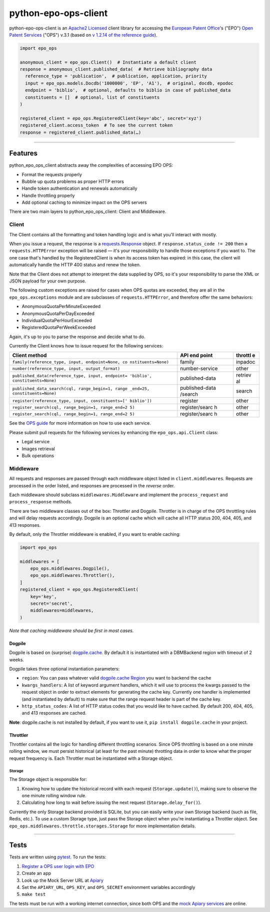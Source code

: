 python-epo-ops-client
=====================

|PyPI version| |Build Status| |Coverage Status|

python-epo-ops-client is an `Apache2
Licensed <http://www.apache.org/licenses/LICENSE-2.0>`__ client library
for accessing the `European Patent Office <http://epo.org>`__'s ("EPO")
`Open Patent Services <http://www.epo.org/searching/free/ops.html>`__
("OPS") v.3.1 (based on `v 1.2.14 of the reference
guide <http://documents.epo.org/projects/babylon/eponet.nsf/0/7AF8F1D2B36F3056C1257C04002E0AD6/$File/OPS_v3.1_documentation_version_1.2.14_en.pdf>`__).

.. code:: python

    import epo_ops

    anonymous_client = epo_ops.Client()  # Instantiate a default client
    response = anonymous_client.published_data(  # Retrieve bibliography data
      reference_type = 'publication',  # publication, application, priority
      input = epo_ops.models.Docdb('1000000', 'EP', 'A1'),  # original, docdb, epodoc
      endpoint = 'biblio',  # optional, defaults to biblio in case of published_data
      constituents = []  # optional, list of constituents
    )

    registered_client = epo_ops.RegisteredClient(key='abc', secret='xyz')
    registered_client.access_token  # To see the current token
    response = registered_client.published_data(…)

--------------

Features
--------

python\_epo\_ops\_client abstracts away the complexities of accessing
EPO OPS:

-  Format the requests properly
-  Bubble up quota problems as proper HTTP errors
-  Handle token authentication and renewals automatically
-  Handle throttling properly
-  Add optional caching to minimize impact on the OPS servers

There are two main layers to python\_epo\_ops\_client: Client and
Middleware.

Client
~~~~~~

The Client contains all the formatting and token handling logic and is
what you'll interact with mostly.

When you issue a request, the response is a
`requests.Response <http://requests.readthedocs.org/en/latest/user/advanced/#request-and-response-objects>`__
object. If ``response.status_code != 200`` then a ``requests.HTTPError``
exception will be raised — it's your responsibility to handle those
exceptions if you want to. The one case that's handled by the
RegisteredClient is when its access token has expired: in this case, the
client will automatically handle the HTTP 400 status and renew the
token.

Note that the Client does not attempt to interpret the data supplied by
OPS, so it's your responsibility to parse the XML or JSON payload for
your own purpose.

The following custom exceptions are raised for cases when OPS quotas are
exceeded, they are all in the ``epo_ops.exceptions`` module and are
subclasses of ``requests.HTTPError``, and therefore offer the same
behaviors:

-  AnonymousQuotaPerMinuteExceeded
-  AnonymousQuotaPerDayExceeded
-  IndividualQuotaPerHourExceeded
-  RegisteredQuotaPerWeekExceeded

Again, it's up to you to parse the response and decide what to do.

Currently the Client knows how to issue request for the following
services:

+---------------------------------------------------+----------------+---------+
| Client method                                     | API end point  | throttl |
|                                                   |                | e       |
+===================================================+================+=========+
| ``family(reference_type, input, endpoint=None, co | family         | inpadoc |
| nstituents=None)``                                |                |         |
+---------------------------------------------------+----------------+---------+
| ``number(reference_type, input, output_format)``  | number-service | other   |
+---------------------------------------------------+----------------+---------+
| ``published_data(reference_type, input, endpoint= | published-data | retriev |
| 'biblio', constituents=None)``                    |                | al      |
+---------------------------------------------------+----------------+---------+
| ``published_data_search(cql, range_begin=1, range | published-data | search  |
| _end=25, constituents=None)``                     | /search        |         |
+---------------------------------------------------+----------------+---------+
| ``register(reference_type, input, constituents=[' | register       | other   |
| biblio'])``                                       |                |         |
+---------------------------------------------------+----------------+---------+
| ``register_search(cql, range_begin=1, range_end=2 | register/searc | other   |
| 5)``                                              | h              |         |
+---------------------------------------------------+----------------+---------+
| ``register_search(cql, range_begin=1, range_end=2 | register/searc | other   |
| 5)``                                              | h              |         |
+---------------------------------------------------+----------------+---------+

See the `OPS
guide <http://documents.epo.org/projects/babylon/eponet.nsf/0/7AF8F1D2B36F3056C1257C04002E0AD6/$File/OPS_v3.1_documentation_version_1.2.14_en.pdf>`__
for more information on how to use each service.

Please submit pull requests for the following services by enhancing the
``epo_ops.api.Client`` class:

-  Legal service
-  Images retrieval
-  Bulk operations

Middleware
~~~~~~~~~~

All requests and responses are passed through each middleware object
listed in ``client.middlewares``. Requests are processed in the order
listed, and responses are processed in the *reverse* order.

Each middleware should subclass ``middlewares.Middleware`` and implement
the ``process_request`` and ``process_response`` methods.

There are two middleware classes out of the box: Throttler and Dogpile.
Throttler is in charge of the OPS throttling rules and will delay
requests accordingly. Dogpile is an optional cache which will cache all
HTTP status 200, 404, 405, and 413 responses.

By default, only the Throttler middleware is enabled, if you want to
enable caching:

.. code:: python

    import epo_ops

    middlewares = [
        epo_ops.middlewares.Dogpile(),
        epo_ops.middlewares.Throttler(),
    ]
    registered_client = epo_ops.RegisteredClient(
        key='key',
        secret='secret',
        middlewares=middlewares,
    )

*Note that caching middleware should be first in most cases.*

Dogpile
^^^^^^^

Dogpile is based on (surprise)
`dogpile.cache <https://bitbucket.org/zzzeek/dogpile.cache>`__. By
default it is instantiated with a DBMBackend region with timeout of 2
weeks.

Dogpile takes three optional instantiation parameters:

-  ``region``: You can pass whatever valid `dogpile.cache
   Region <http://dogpilecache.readthedocs.org/en/latest/api.html#module-dogpile.cache.region>`__
   you want to backend the cache
-  ``kwargs_handlers``: A list of keyword argument handlers, which it
   will use to process the kwargs passed to the request object in order
   to extract elements for generating the cache key. Currently one
   handler is implemented (and instantiated by default) to make sure
   that the range request header is part of the cache key.
-  ``http_status_codes``: A list of HTTP status codes that you would
   like to have cached. By default 200, 404, 405, and 413 responses are
   cached.

**Note**: dogpile.cache is not installed by default, if you want to use
it, ``pip install dogpile.cache`` in your project.

Throttler
^^^^^^^^^

Throttler contains all the logic for handling different throttling
scenarios. Since OPS throttling is based on a one minute rolling window,
we must persist historical (at least for the past minute) throtting data
in order to know what the proper request frequency is. Each Throttler
must be instantiated with a Storage object.

Storage
'''''''

The Storage object is responsible for:

1. Knowing how to update the historical record with each request
   (``Storage.update()``), making sure to observe the one minute rolling
   window rule.
2. Calculating how long to wait before issuing the next request
   (``Storage.delay_for()``).

Currently the only Storage backend provided is SQLite, but you can
easily write your own Storage backend (such as file, Redis, etc.). To
use a custom Storage type, just pass the Storage object when you're
instantiating a Throttler object. See
``epo_ops.middlewares.throttle.storages.Storage`` for more
implementation details.

--------------

Tests
-----

Tests are written using `pytest <http://pytest.org/latest/>`__. To run
the tests:

1. `Register a OPS user login with
   EPO <https://developers.epo.org/user/register>`__
2. Create an app
3. Look up the Mock Server URL at
   `Apiary <http://docs.opsv31.apiary.io>`__
4. Set the ``APIARY_URL``, ``OPS_KEY``, and ``OPS_SECRET`` environment
   variables accordingly
5. ``make test``

The tests must be run with a working internet connection, since both OPS
and the `mock Apiary services <http://docs.opsv31.apiary.io>`__ are
online.

.. |PyPI version| image:: http://img.shields.io/pypi/v/python-epo-ops-client.svg
   :target: https://pypi.python.org/pypi/python-epo-ops-client
.. |Build Status| image:: http://img.shields.io/travis/55minutes/python-epo-ops-client.svg
   :target: https://travis-ci.org/55minutes/python-epo-ops-client
.. |Coverage Status| image:: http://img.shields.io/coveralls/55minutes/python-epo-ops-client.svg
   :target: https://coveralls.io/r/55minutes/python-epo-ops-client

